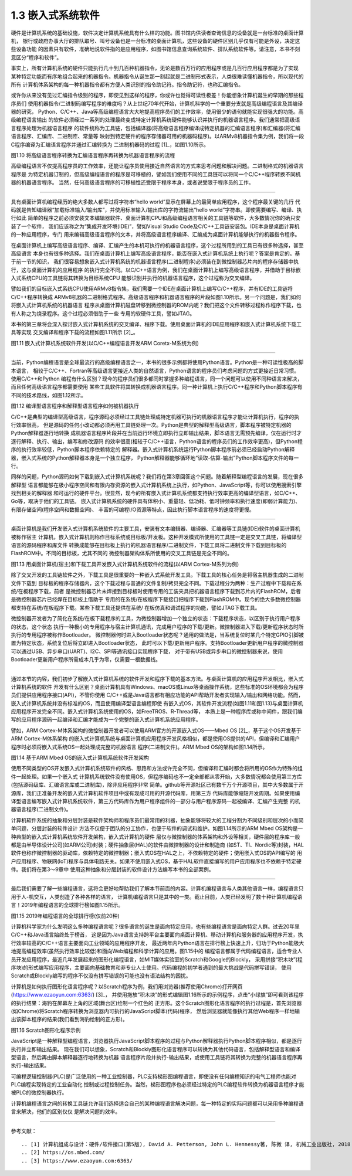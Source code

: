 ===========================
1.3 嵌入式系统软件
===========================

硬件是计算机系统的基础设施，软件决定计算机系统具有什么样的功能。图书馆内供读者查询信息的设备就是一台标准的桌面计算机，
银行或政府办事大厅的排队取号、叫号设备也是一台标准的桌面计算机，这些设备的硬件区别几乎仅有可能是外设，决定这些设备功能
的因素只有软件，准确地说软件指的是应用程序，如图书馆信息查询系统软件、排队系统软件等。请注意，本书不刻意区分“程序和软件”。

事实上，所有计算机系统的硬件只能执行几十到几百种机器指令，无论是数百万行的应用程序或是几百行应用程序都是为了实现
某种特定功能而有序地组合起来的机器指令。机器指令从诞生那一刻起就是二进制形式表示，人类很难读懂机器指令，所以现代的所有
计算机体系架构的每一种机器指令都有方便人类识别的指令助记符。指令助记符，也称汇编指令。

或许你从来没有见过汇编指令级别的程序，即使见到这样的程序，你或许也觉得可读性极差！你能想象计算机诞生的早期的那些程序员们
使用机器指令/二进制码编写程序的难度吗？从上世纪70年代开始，计算机科学的一个重要分支就是高级编程语言及其编译器的研究，
Python、C/C++、Java等高级编程语言大大地提高程序员们的工作效率，使用很少的语句就能实现很强大的功能。高级编程语言输出
的软件必须经过一系列的处理最终变成特定计算机系统硬件能够认识并执行的机器语言程序。我们通常把高级语言程序处理为机器语言程序
的软件统称为工具链，包括编译器(将高级语言程序编译成特定机器的汇编语言程序)和汇编器(将汇编语言程序、汇编库、二进制库、常量等
映射到特定硬件的程序存储器可用的机器码程序)。以ARMv8机器指令集为例，我们将一段C程序编译为汇编语言程序并通过汇编转换为
二进制机器码的过程 [1]_，如图1.10所示。


.. image:: ../_static/images/c1/c_asmble_machinecode.jpg
  :scale: 50%
  :align: center

图1.10  将高级语言程序转换为汇编语言程序再转换为机器语言程序的流程


高级编程语言不仅提高程序员的工作效率，还能让程序员使用接近自然语言的方式来思考问题和解决问题。二进制格式的机器语言程序是
为特定机器订制的，但高级编程语言的程序是可移植的，譬如我们使用不同的工具链可以将同一个C/C++程序转换不同机器的机器语言程序。
当然，任何高级语言程序的可移植性还受限于程序本身，或者说受限于程序员的工作。

----------------------------

具有桌面计算机编程经历的绝大多数人都写过将字符串“hello world”显示在屏幕上的最简单应用程序，这个程序最关键的几行
代码就是告知编译器“加载标准输入/输出库”，并使用标准输入/输出库的字符流输出“hello world”字符串。即使需要编写、编译、执行如此
简单的程序之前必须安装文本编辑器软件、桌面计算机CPU和高级编程语言相关的工具链等软件，大多数情况你的确只安装了一个软件，
我们应该称之为“集成开发环境(IDE)”，譬如Visual Studio Code及C/C++工具链安装包。IDE本身是桌面计算机的一种应用程序，专门
用来编辑高级语言程序的文本，并将高级语言程序编译、汇编成为桌面计算机能够执行的机器指令程序。

在桌面计算机上编写高级语言程序、编译、汇编产生的本机可执行的机器语言程序，这个过程所用到的工具已有很多种选择，甚至高级语言
本身也有很多种选择。我们在桌面计算机上编写高级语言程序，能否在嵌入式计算机系统上执行呢？答案是肯定的。基于前一节的知识，
我们很容易想象嵌入式计算机系统的机器语言程序(二进制程序)必须装在到微控制器芯片内的程序存储器中执行，这与桌面计算机的应用程序
的执行完全不同。以C/C++语言为例，我们在桌面计算机上编写高级语言程序，并借助于目标嵌入式系统CPU的工具链将其转换为目标系统CPU
能够识别并执行的机器语言程序，这个过程称为交叉编译。

譬如我们的目标嵌入式系统CPU使用ARMv8指令集，我们需要一个IDE在桌面计算机上编写C/C++程序，并有IDE的工具链将C/C++程序转换成
ARMv8机器的二进制格式程序。高级语言程序和机器语言程序的片段如图1.10所示。另一个问题是，我们如何将嵌入式计算机系统的机器语言
程序从桌面计算机磁盘转移到微控制器的ROM内呢？我们把这个文件转移过程称作程序下载，也有人称之为烧录程序。这个过程必须借助于一些
专用的软硬件工具，譬如JTAG。

本书的第三章将会深入探讨嵌入式计算机系统的交叉编译、程序下载。使用桌面计算机的IDE应用程序和嵌入式计算机系统下载工具等实现
交叉编译和程序下载的流程如图1.11所示 [2]_。


.. image:: ../_static/images/c1/ec_dev_software_1.jpg
  :scale: 40%
  :align: center

图1.11  嵌入式计算机系统软件开发(以C/C++编程语言开发ARM Coretx-M系统为例)

----------------------------

当前，Python编程语言是全球最流行的高级编程语言之一，本书的很多示例都将使用Python语言。Python是一种可读性极高的脚本语言，
相较于C/C++、Fortran等高级语言更接近人类的自然语言，Python语言的程序员们考虑问题的方式更接近日常习惯。使用C/C++和Python
编程有什么区别？现今的程序员们很多都同时掌握多种编程语言，同一个问题可以使用不同种语言来解决，而且任何高级语言程序都需要使用
某些工具软件将其转换成机器语言程序。同一种计算机上执行C/C++程序和Python脚本程序有不同的技术路线，如图1.12所示。


.. image:: ../_static/images/c1/code2bin.jpg
  :scale: 40%
  :align: center

图1.12  编译型语言程序和解释型语言程序如何被机器执行

C/C++是典型的编译型高级语言，程序源码必须经过工具链处理成特定机器可执行的机器语言程序才能让计算机执行，程序的执行效率很高，
但是源码的任何小改动都必须再用工具链处理一次。Python是典型的解释型高级语言，脚本程序被特定机器的Python解释器逐行地转换
成机器语言程序片段并在当前运行环境立即执行立即输出结果，脚本语言无需预先编译，仅在运行时才逐行解释、执行、输出，编写和修改源码
的效率很高(相较于C/C++语言，Python语言的程序员们的工作效率更高)，但Python程序的执行效率较低，Python脚本程序依赖特定的
解释器。嵌入式计算机系统运行Python脚本程序前必须已经启动Python解释器，嵌入式系统的Python解释器本身是一个独立程序，
Python解释器能够循环地“读取-估算-输出”Python脚本程序文件的每一行。

同样的问题，Python源码如何下载到嵌入式计算机系统呢？我们将在第3章回答这个问题。随着解释型编程语言的发展，现在很多解释型
语言都能够在极小程序空间和有限内存资源的嵌入式计算机系统上执行，如Python、JavaScript等，你可以使用搜索引擎找到相关的解释器
和可运行的硬件平台。很显然，现今的所有嵌入式计算机系统都支持执行效率更高的编译型语言，如C/C++、Go等，取决于他们的工具链。
嵌入式计算机系统的硬件具有体积小、重量轻、低功耗、低时钟频率和执行速度(即弱计算能力)、有限存储空间(程序空间和数据空间)、
丰富的可编程I/O资源等特点，因此执行脚本语言程序的速度将更慢。

----------------------------

桌面计算机是我们开发嵌入式计算机系统软件的主要工具，安装有文本编辑器、编译器、汇编器等工具链(IDE)软件的桌面计算机被称作宿主
计算机，嵌入式计算机则称作目标系统或目标板/开发板。这种开发模式所使用的工具链一定是交叉工具链，将编译型语言的源码程序和库文件
转换成能够在目标板上执行的机器语言程序/二进制文件，下载工具将二进制文件下载到目标板的FlashROM中。不同的目标板，尤其不同的
微控制器架构体系所使用的交叉工具链是完全不同的。


.. image:: ../_static/images/c1/ec_software_dev_download.jpg
  :scale: 40%
  :align: center

图1.13  用桌面计算机(宿主)和下载工具开发嵌入式计算机系统软件的流程(以ARM Cortex-M系列为例)


除了交叉开发的工具链软件之外，下载工具是很重要的一种嵌入式系统开发工具。下载工具的核心任务是将宿主机器生成的二进制文件下载到
目标板的程序存储器内，这个下载过程与普通的文件复制/拷贝完全不同。下载过程分为两种：生产过程中下载和在系统/在板程序下载，前者
是微控制器芯片未焊接到目标板时使用专用的工装夹具把机器语言程序下载到芯片内的FlashROM，后者是微控制器芯片已经焊在目标板上借助于
专用的在系统/在板程序下载接口把程序下载到FlashROM中。现今的绝大多数微控制器都支持在系统/在板程序下载。某些下载工具还提供在系统/
在板仿真和调试程序的功能，譬如JTAG下载工具。

微控制器开发者为了简化在系统/在板下载程序的工具，为微控制器增加一个独立的状态：下载程序状态，以区别于执行用户程序的状态，这个状态
执行一种极小的专用程序与宿主计算机通讯，完成用户程序的下载/更新。微控制器进入下载/更新程序状态时所执行的专用程序被称作Bootloader。
微控制器何时进入Bootloader状态呢？通用的做法是，当系统复位时某几个特定GPIO引脚被置为特定状态，系统复位后将立即进入Bootloader状态，
此时可以下载/更新用户程序。支持Bootloader更新用户程序的微控制器可以通过USB、异步串口(UART)、I2C、SPI等通讯接口实现程序下载，
对于带有USB或异步串口的微控制器来说，使用Bootloader更新用户程序所需成本几乎为零，仅需要一根数据线。

----------------------------

通过本节的内容，我们初步了解嵌入式计算机系统的软件开发和程序下载的基本方法。与桌面计算机的应用程序开发相比，嵌入式计算机系统的软件
开发有什么区别？桌面计算机具有Windows、macOS或Linux等桌面操作系统，这些标准的OS环境都会为程序员们提供应用程序接口(API)，不管你使用
C/C++或是Java语言都有相应功能的API帮助开发者实现输入/输出和网络功能。然而，嵌入式计算机系统并没有标准的OS，而且使用编译型语言编程即使
有嵌入式OS，其软件开发流程(如图1.11和图1.13)与桌面计算机应用程序开发完全不同。嵌入式计算机系统使用的OS，如FreeTROS、R-Thread等，
本质上是一种程序库或称中间件，跟我们编写的应用程序源码一起编译和汇编才能成为一个完整的嵌入式计算机系统应用程序。

譬如，ARM Cortex-M体系架构的微控制器开发者可以使用ARM官方的开源嵌入式OS——Mbed OS [2]_，基于这个OS开发基于ARM Cortex-M体系架构
的嵌入式计算机系统与桌面计算机应用程序开发风格相似，都是使用OS提供的API，但编译和汇编用户程序时必须将嵌入式系统OS一起处理成完整的机器语言
程序(二进制文件)。ARM Mbed OS的架构如图1.14所示。


.. image:: ../_static/images/c1/ec_software_mbed.jpg
  :scale: 40%
  :align: center

图1.14  基于ARM Mbed OS的嵌入式计算机系统软件开发架构


使用不同类型的OS开发嵌入式计算机系统软件的风格、思路和方法或许完全不同，但编译和汇编时都会将所用的OS作为特殊的组件一起处理。如果一个嵌入式
计算机系统软件没有使用OS，但程序编码也不一定全部都从零开始，大多数情况都会使用第三方库(包括源码级库、汇编语言库或二进制库)，除非应用程序非常
简单。github等开源社区已有数千万个开源项目，其中大多数属于开源库，我们正准备开发的嵌入式计算机软件项目中或有现成可用的开源代码库，用第三方
代码库能够缩短开发周期。如果使用编译型语言编写嵌入式计算机系统软件，第三方代码库作为用户程序组件的一部分与用户程序源码一起被编译、汇编产生完整
的机器语言程序(二进制文件)。

计算机软件系统的抽象和分层封装是软件架构师和程序员们最常用的利器，抽象能够将较大的工程分割为不同级别和层次的小而简单问题，分层封装的软件设计
方法不仅便于团队的分工协作，也便于软件的调试和维护。如图1.14所示的ARM Mbed OS架构是一种典型的嵌入式计算机系统软件开发架构，嵌入式计算机的硬件
层仅与微控制器的体系架构和外设等相关，硬件层的程序库一般都是由半导体设计公司(如ARM公司)封装；硬件抽象层(HAL)的软件由微控制器的设计和制造商
(如ST、TI、Nordic等)封装，HAL软件也称作微控制器的驱动库，依赖特定的微控制器；嵌入式OS在HAL之上，不依赖特定的硬件；使用嵌入式OS的API编写的
用户应用程序、物联网(IoT)程序与具体电路无关。如果不使用嵌入式OS，基于HAL软件直接编写的用户应用程序也不依赖于特定硬件。我们将在第3～9章中
使用这种抽象和分层封装的软件设计方法编写本书的全部案例。

----------------------------

最后我们需要了解一些编程语言，这将会更好地帮助我们了解本节前面的内容。计算机编程语言与人类其他语言一样，编程语言只用于人-机交互，人类创造了各种各样的语言，
计算机编程语言只是其中的一类。截止目前，人类已经发明了数十种计算机编程语言！2019年编程语言的全球排行榜如图1.15所示。


.. image:: ../_static/images/c1/codeing_languages.png
  :scale: 50%
  :align: center

图1.15  2019年编程语言的全球排行榜(仅前20种)


计算机科学家为什么发明这么多种编程语言呢？很多语言的诞生是面向特定应用，也有些编程语言是面向特定人群。过去20年里C/C++和Java语言始终处于榜首，
这是因为Java语言支持跨平台主要面向桌面计算机、移动计算机和服务器的应用程序开发，执行效率较高的C/C++语言主要面向工业领域的应用程序开发，
最近两年内Python语言在排行榜上快速上升，归功于Python能极大地提高编程效率(虽然执行效率比较低)和面向Web编程和科学计算的应用。图1.15中的
编程语言都属于代码编程语言，适合专业人员开发应用程序，最近几年发展起来的图形化编程语言，如MIT媒体实验室的Scratch和Google的Blockly，
采用拼接“积木块”(程序块)的形式编写应用程序，主要面向基础教育和非专业人士使用。代码编程的初学者遇到的最大挑战是代码拼写错误，
使用Scratch或Blockly编写的程序不仅没有拼写错误的可能也没有语法结构的困扰。

计算机是如何执行图形化语言程序呢？以Scratch程序为例，我们用浏览器(推荐使用Chrome)打开网页(https://www.ezaoyun.com:6363/) [3]_，
并使用拖放“积木块”的形式编辑图1.16所示的示例程序，点击“小绿旗”即可看到该程序的执行结果：海豹在屏幕左上角的区域(舞台区)绘制一个红色的
正方形。这个Scratch图形化语言程序的执行过程是，首先浏览器(如Chrome)将Scratch程序转换为浏览器内可执行的JavaScript脚本(代码)程序，
然后浏览器就能像执行其他Web程序一样地输出该脚本程序的结果(我们看到海豹绘制的正方形)。

.. image:: ../_static/images/c1/codeing_language_scratch.jpg
  :scale: 40%
  :align: center

图1.16  Scratch图形化程序示例

JavaScript是一种解释型编程语言，浏览器执行JavaScript脚本程序的过程与Python解释器执行Python脚本程序相似，都是逐行执行并立即输出结果。
现在我们可以想象，Scratch和Blockly图形化语言程序可以转换为其他代码语言，包括解释型语言和编译型语言，然后再由脚本解释器逐行地转换为机器
语言程序片段并执行-输出结果，或使用工具链将其转换为完整的机器语言程序再执行-输出结果。

可编程逻辑控制器(PLC)是广泛使用的一种工业控制器，PLC支持梯形图编程语言，即使没有任何编程知识的电气工程师也能对PLC编程实现特定的工业自动化
控制或过程控制任务。当然，梯形图程序也必须经过特定的PLC编程软件转换为机器语言程序才能被PLC的微控制器执行。

计算机编程语言之间的转换工具链允许我们选择适合自己的某种编程语言解决问题，每一种特定的实际问题都可以采用多种编程语言来解决，他们的区别仅仅
是解决问题的效率。


----------------------------

参考文献：
::

.. [1] 计算机组成与设计：硬件/软件接口(第5版), David A. Petterson, John L. Hennessy著, 陈微 译, 机械工业出版社, 2018
.. [2] https://os.mbed.com/
.. [3] https://www.ezaoyun.com:6363/
